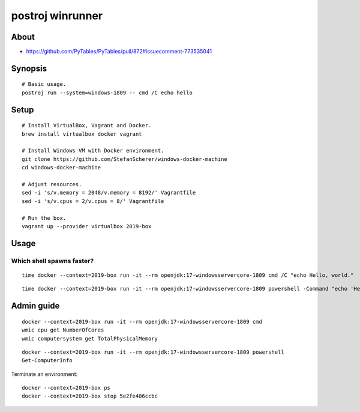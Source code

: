 #################
postroj winrunner
#################


*****
About
*****

- https://github.com/PyTables/PyTables/pull/872#issuecomment-773535041


********
Synopsis
********
::

    # Basic usage.
    postroj run --system=windows-1809 -- cmd /C echo hello


*****
Setup
*****
::

    # Install VirtualBox, Vagrant and Docker.
    brew install virtualbox docker vagrant

    # Install Windows VM with Docker environment.
    git clone https://github.com/StefanScherer/windows-docker-machine
    cd windows-docker-machine

    # Adjust resources.
    sed -i 's/v.memory = 2048/v.memory = 8192/' Vagrantfile
    sed -i 's/v.cpus = 2/v.cpus = 8/' Vagrantfile

    # Run the box.
    vagrant up --provider virtualbox 2019-box


*****
Usage
*****

Which shell spawns faster?
==========================
::

    time docker --context=2019-box run -it --rm openjdk:17-windowsservercore-1809 cmd /C "echo Hello, world."

::

    time docker --context=2019-box run -it --rm openjdk:17-windowsservercore-1809 powershell -Command "echo 'Hello, world.'"



***********
Admin guide
***********

::

    docker --context=2019-box run -it --rm openjdk:17-windowsservercore-1809 cmd
    wmic cpu get NumberOfCores
    wmic computersystem get TotalPhysicalMemory

::

    docker --context=2019-box run -it --rm openjdk:17-windowsservercore-1809 powershell
    Get-ComputerInfo

Terminate an environment::

    docker --context=2019-box ps
    docker --context=2019-box stop 5e2fe406ccbc
